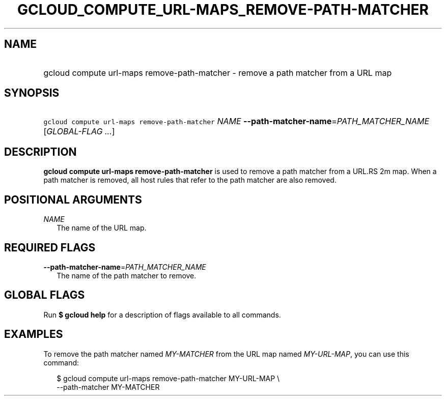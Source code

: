 
.TH "GCLOUD_COMPUTE_URL\-MAPS_REMOVE\-PATH\-MATCHER" 1



.SH "NAME"
.HP
gcloud compute url\-maps remove\-path\-matcher \- remove a path matcher from a URL map



.SH "SYNOPSIS"
.HP
\f5gcloud compute url\-maps remove\-path\-matcher\fR \fINAME\fR \fB\-\-path\-matcher\-name\fR=\fIPATH_MATCHER_NAME\fR [\fIGLOBAL\-FLAG\ ...\fR]



.SH "DESCRIPTION"

\fBgcloud compute url\-maps remove\-path\-matcher\fR is used to remove a path
matcher from a URL.RS 2m
map. When a path matcher is removed, all host rules that
refer to the path matcher are also removed.

.RE



.SH "POSITIONAL ARGUMENTS"

\fINAME\fR
.RS 2m
The name of the URL map.


.RE

.SH "REQUIRED FLAGS"

\fB\-\-path\-matcher\-name\fR=\fIPATH_MATCHER_NAME\fR
.RS 2m
The name of the path matcher to remove.


.RE

.SH "GLOBAL FLAGS"

Run \fB$ gcloud help\fR for a description of flags available to all commands.



.SH "EXAMPLES"

To remove the path matcher named \f5\fIMY\-MATCHER\fR\fR from the URL map named
\f5\fIMY\-URL\-MAP\fR\fR, you can use this command:

.RS 2m
$ gcloud compute url\-maps remove\-path\-matcher MY\-URL\-MAP \e
    \-\-path\-matcher MY\-MATCHER
.RE
